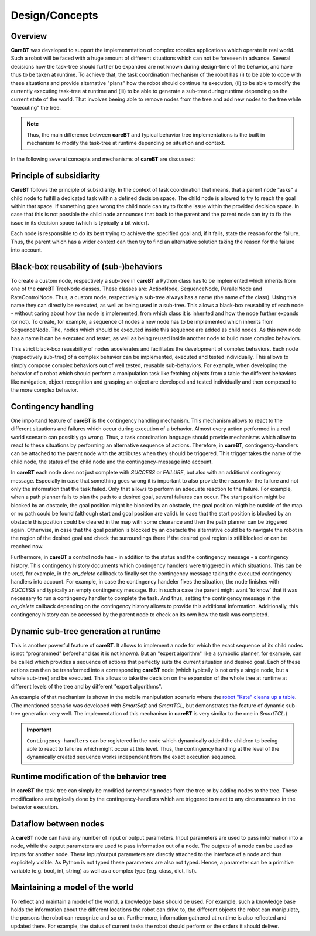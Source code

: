 Design/Concepts
===============

Overview
--------

**CareBT** was developed to support the implemenmtation of complex robotics applications which operate
in real world. Such a robot will be faced with a huge amount of different situations which can not be
foreseen in advance. Several decisions how the task-tree should further be expanded are not known during
design-time of the behavior, and have thus to be taken at runtime. To achieve that, the task coordination
mechanism of the robot has (i) to be able to cope with these situations and provide alternative "plans" how
the robot should continue its execution, (ii) to be able to modify the currently executing task-tree at
runtime and (iii) to be able to generate a sub-tree during runtime depending on the current state of the world.
That involves beeing able to remove nodes from the tree and add new nodes to the tree while "executing"
the tree.

.. note::

    Thus, the main difference between **careBT** and typical behavior tree implementations is the built in mechanism
    to modify the task-tree at runtime depending on situation and context.

In the following several concepts and mechanisms of **careBT** are discussed:


Principle of subsidiarity
-------------------------

**CareBT** follows the principle of subsidiarity. In the context of task coordination that means, that a parent node "asks"
a child node to fulfill a dedicated task within a defined decision space. The child node is allowed to try to reach the goal
within that space. If something goes wrong the child node can try to fix the issue within the provided decision space. In case
that this is not possible the child node announces that back to the parent and the parent node can try to fix the issue in its
decision space (which is typically a bit wider).

Each node is responsible to do its best trying to achieve the specified goal and, if it fails, state the reason for the failure.
Thus, the parent which has a wider context can then try to find an alternative solution taking the reason for the failure into
account.


Black-box reusability of (sub-)behaviors
----------------------------------------

To create a custom node, respectively a sub-tree in **careBT** a Python class has to be implemented which inherits
from one of the **careBT** TreeNode classes. These classes are: ActionNode, SequenceNode, ParallelNode and RateControlNode.
Thus, a custom node, respectively a sub-tree always has a name (the name of the class). Using this name they can directly
be executed, as well as being used in a sub-tree. This allows a black-box reusability of each node - without caring about
how the node is implemented, from which class it is inherited and how the node further expands (or not). To create, for example,
a sequence of nodes a new node has to be implemented which inherits from SequenceNode. The, nodes which should be executed inside
this sequence are added as child nodes. As this new node has a name it can be executed and testet, as well as being reused inside
another node to build more complex behaviors.

This strict black-box reusability of nodes accelerates and facilitates the development of complex behaviors. Each node
(respectively sub-tree) of a complex behavior can be implemented, executed and tested individually. This allows to simply compose
complex behaviors out of well tested, reusable sub-behaviors. For example, when developing the behavior of a robot which should
perform a manipulation task like fetching objects from a table the different behaviors like navigation, object recognition and
grasping an object are developed and tested individually and then composed to the more complex behavior.


Contingency handling
--------------------

One importand feature of **careBT** is the contingency handling mechanism. This mechanism allows to react to the different
situations and failures which occur during execution of a behavior. Almost every action performed in a real world
scenario can possibly go wrong. Thus, a task coordination language should provide mechanisms which allow to react to these
situations by performing an alternative sequence of actions. Therefore, in **careBT**, contingency-handlers can be attached
to the parent node with the attributes when they should be triggered. This trigger takes the name of the child node,
the status of the child node and the contingency-message into account. 

In **careBT** each node does not just complete with `SUCCESS` or `FAILURE`, but also with an additional contingency message.
Especially in case that something goes wrong it is important to also provide the reason for the failure and not only the
information that the task failed. Only that allows to perform an adequate reaction to the failure. For example, when a path planner
fails to plan the path to a desired goal, several failures can occur. The start position might be blocked by an obstacle, the goal
position might be blocked by an obstacle, the goal position migth be outside of the map or no path could be found (although start
and goal position are valid). In case that the start position is blocked by an obstacle this position could be cleared in the map
with some clearance and then the path planner can be triggered again. Otherwise, in case that the goal position is blocked by an
obstacle the alternative could be to navigate the robot in the region of the desired goal and check the surroundings there if the
desired goal region is still blocked or can be reached now.

Furthermore, in **careBT** a control node has - in addition to the status and the contingency message - a contingency history.
This contingency history documents which contingency handlers were triggered in which situations. This can be used, for example,
in the `on_delete` callback to finally set the contingency message taking the executed contingency handlers into account.
For example, in case the contingency handeler fixes the situation, the node finishes with `SUCCESS` and typically an empty
contingency message. But in such a case the parent might want 'to know' that it was necessary to run a contingency handler to
complete the task. And thus, setting the contingency message in the `on_delete` callback depending on the contingency history
allows to provide this additional information. Additionally, this contingency history can be accessed by the parent node to
check on its own how the task was completed.


Dynamic sub-tree generation at runtime
--------------------------------------

This is another powerful feature of **careBT**. It allows to implement a node for which the exact sequence of its child nodes is
not "programmed" beforehand (as it is not known). But an "expert algorithm" like a symbolic planner, for example, can be called which 
provides a sequence of actions that perfectly suits the current situation and desired goal. Each of these actions can then be transformed
into a corresponding **careBT** node (which typically is not only a single node, but a whole sub-tree) and be executed. This allows to take
the decision on the expansion of the whole tree at runtime at different levels of the tree and by different "expert algorithms".

An example of that mechanism is shown in the mobile manipulation scenario where the
`robot "Kate" cleans up a table <https://www.youtube.com/watch?v=xtLK-655v7k>`__.
(The mentioned scenario was developed with *SmartSoft* and *SmartTCL*, but demonstrates the feature of dynamic sub-tree generation very
well. The implementation of this mechanism in **careBT** is very similar to the one in *SmartTCL*.)

.. important::
    ``Contingency-handlers`` can be registered in the node which dynamically added the children to beeing able to react to failures which
    might occur at this level. Thus, the contingency handling at the level of the dynamically created sequence works independent from
    the exact execution sequence.


Runtime modification of the behavior tree
-----------------------------------------

In **careBT** the task-tree can simply be modified by removing nodes from the tree or by adding nodes to the tree. These
modifications are typically done by the contingency-handlers which are triggered to react to any circumstances in the
behavior execution.


Dataflow between nodes
----------------------

A **careBT** node can have any number of input or output parameters. Input parameters are used to pass information into a
node, while the output parameters are used to pass information out of a node. The outputs of a node can be used as inputs for
another node. These input/output parameters are directly attached to the interface of a node and thus explicitely visible. As
Python is not typed these parameters are also not typed. Hence, a parameter can be a primitive variable (e.g. bool, int, string)
as well as a complex type (e.g. class, dict, list).


Maintaining a model of the world
--------------------------------

To reflect and maintain a model of the world, a knowledge base should be used. For example, such a knowledge base holds
the information about the different locations the robot
can drive to, the different objects the robot can manipulate, the persons the robot can recognize and so on. Furthermore,
information gathered at runtime is also reflected and updated there. For example, the status of current tasks the robot
should perform or the orders it should deliver.